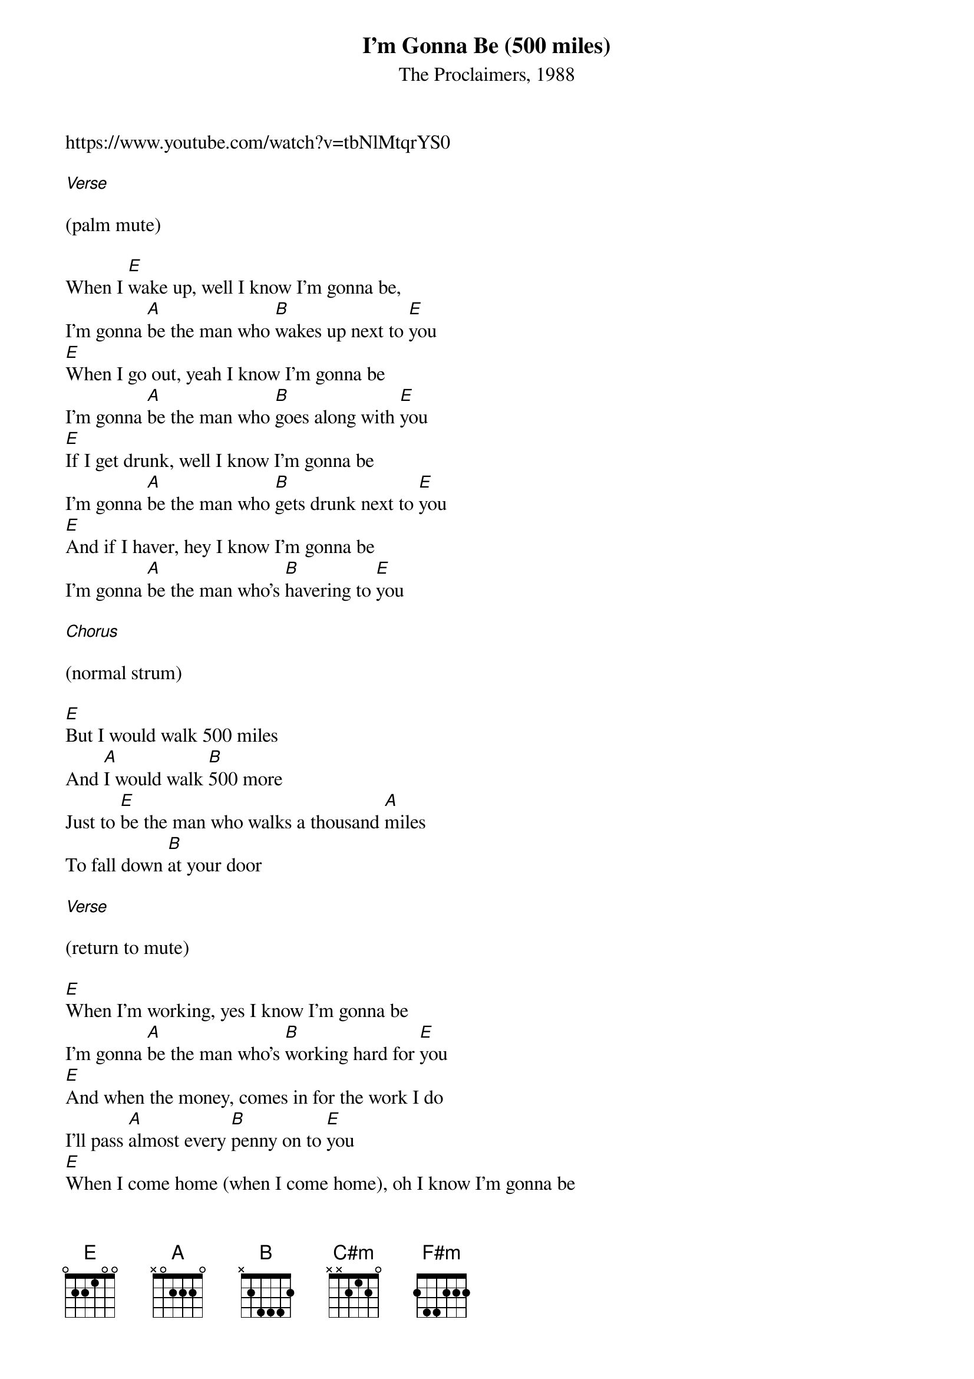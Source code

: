 {t: I'm Gonna Be (500 miles)}
{st: The Proclaimers, 1988}
https://www.youtube.com/watch?v=tbNlMtqrYS0

[Verse]

(palm mute)

When I [E]wake up, well I know I'm gonna be,
I'm gonna [A]be the man who [B]wakes up next to [E]you
[E]When I go out, yeah I know I'm gonna be
I'm gonna [A]be the man who [B]goes along with [E]you
[E]If I get drunk, well I know I'm gonna be
I'm gonna [A]be the man who [B]gets drunk next to [E]you
[E]And if I haver, hey I know I'm gonna be
I'm gonna [A]be the man who's [B]havering to [E]you

[Chorus]

(normal strum)

[E]But I would walk 500 miles
And [A]I would walk [B]500 more
Just to [E]be the man who walks a thousand [A]miles
To fall down [B]at your door

[Verse]

(return to mute)

[E]When I'm working, yes I know I'm gonna be
I'm gonna [A]be the man who's [B]working hard for [E]you
[E]And when the money, comes in for the work I do
I'll pass [A]almost every [B]penny on to [E]you
[E]When I come home (when I come home), oh I know I'm gonna be
I'm gonna [A]be the man who [B]comes back home to [E]you
[E]And if I grow old, well I know I'm gonna be
I'm gonna [A]be the man who's [B]growing old with [E]you


[Chorus]

[E]But I would walk 500 miles
And [A]I would walk [B]500 more
Just to [E]be the man who walks a thousand [A]miles
To fall down [B]at your door


[Interlude]

[E]Dara nana (Dara nana)
[A]Lundelu[B]nundelanun[E]

[E]Dara nana (Dara nana)
[A]Lundelu[B]nundelanun[E]


[Verse]

(palm mute)

[E]When I'm lonely, well I know I'm gonna be
I'm gonna [A]be the man who's [B]lonely without [E]you
[E]And when I'm dreaming, well I know I'm gonna dream
I'm gonna [A]dream about the [B]time when I'm with [E]you
[E]When I go out (when I go out), well I know I'm gonna be
I'm gonna [A]be the man who [B]goes along with [E]you
[E]And when I come home (when I come home), yes I know I'm gonna be
(slower) (let it ring)
I'm gonna [A]be the man who [B]comes back home with [C#m]you
I'm gonna [F#m]be the man who's [B]coming home with [E]you


[Chorus]

[E]But I would walk 500 miles
And [A]I would walk [B]500 more
Just to [E]be the man who walks a thousand [A]miles
To fall down [B]at your door


[Interlude]

[E]Dara nana (Dara nana)
[A]Lundelu[B]nundelanun[E]

[E]Dara nana (Dara nana)
[A]Lundelu[B]nundelanun[E]

[E]Da la la (Da la la)
[A]Da la la [B](Da la [E]la)

[E]Da la la (Da la la)
[A]Da la la [B](Da la [E]la)


[Chorus]

[E]But I would walk 500 miles
And [A]I would walk [B]500 more
Just to [E]be the man who walks a thousand [A]miles
To fall down [B]at your door[E]
